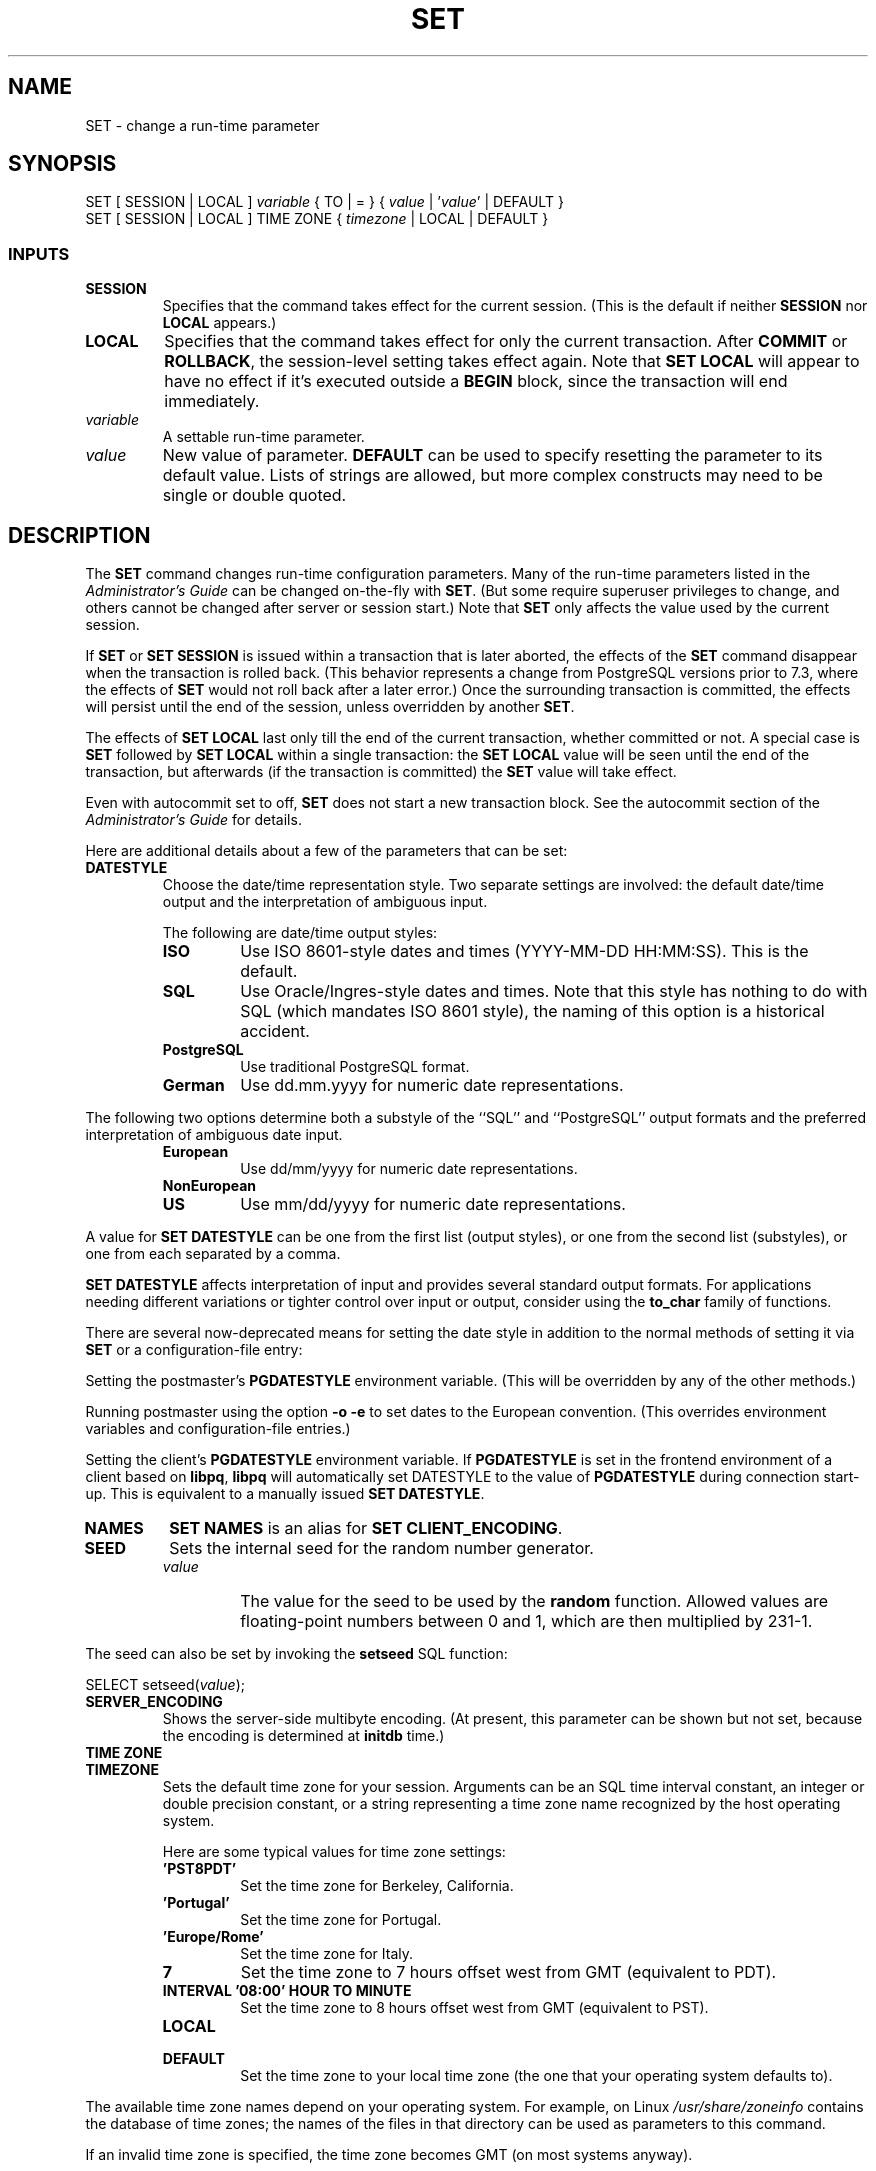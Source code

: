 .\\" auto-generated by docbook2man-spec $Revision: 1.25 $
.TH "SET" "7" "2002-11-22" "SQL - Language Statements" "SQL Commands"
.SH NAME
SET \- change a run-time parameter
.SH SYNOPSIS
.sp
.nf
SET [ SESSION | LOCAL ] \fIvariable\fR { TO | = } { \fIvalue\fR | '\fIvalue\fR' | DEFAULT }
SET [ SESSION | LOCAL ] TIME ZONE { \fItimezone\fR | LOCAL | DEFAULT }
  
.sp
.fi
.SS "INPUTS"
.PP
.TP
\fBSESSION\fR
Specifies that the command takes effect for the current session.
(This is the default if neither \fBSESSION\fR nor
\fBLOCAL\fR appears.)
.TP
\fBLOCAL\fR
Specifies that the command takes effect for only the current
transaction. After \fBCOMMIT\fR or \fBROLLBACK\fR,
the session-level setting takes effect again. Note that
\fBSET LOCAL\fR will appear to have no effect if it's
executed outside a \fBBEGIN\fR block, since the transaction
will end immediately.
.TP
\fB\fIvariable\fB\fR
A settable run-time parameter.
.TP
\fB\fIvalue\fB\fR
New value of parameter. \fBDEFAULT\fR can be
used to specify resetting the parameter to its default
value. Lists of strings are allowed, but more complex
constructs may need to be single or double quoted.
.PP
.SH "DESCRIPTION"
.PP
The \fBSET\fR command changes run-time configuration
parameters. Many of the run-time parameters listed in the
\fIAdministrator's Guide\fR can be changed on-the-fly
with \fBSET\fR. (But some require superuser privileges
to change, and others cannot be changed after server or session start.)
Note that \fBSET\fR only affects the value used by the
current session.
.PP
If \fBSET\fR or \fBSET SESSION\fR is issued
within a transaction that is later aborted, the effects of the
\fBSET\fR command disappear when the transaction is rolled
back. (This behavior represents a change from
PostgreSQL versions prior to 7.3, where
the effects of \fBSET\fR would not roll back after a later
error.) Once the surrounding transaction is committed, the effects
will persist until the end of the session, unless overridden by another
\fBSET\fR.
.PP
The effects of \fBSET LOCAL\fR last only till the end of
the current transaction, whether committed or not. A special case is
\fBSET\fR followed by \fBSET LOCAL\fR within
a single transaction: the \fBSET LOCAL\fR value will be
seen until the end of the transaction, but afterwards (if the transaction
is committed) the \fBSET\fR value will take effect.
.PP
Even with autocommit set to off, \fBSET\fR
does not start a new transaction block. See the
autocommit section of the \fIAdministrator's
Guide\fR for details.
.PP
Here are additional details about a few of the parameters that can be set:
.TP
\fBDATESTYLE\fR
Choose the date/time representation style. Two separate
settings are involved: the default date/time output and the
interpretation of ambiguous input.

The following are date/time output styles:
.RS
.TP
\fBISO\fR
Use ISO 8601-style dates and times (YYYY-MM-DD
HH:MM:SS). This is the default.
.TP
\fBSQL\fR
Use Oracle/Ingres-style dates and times. Note that this
style has nothing to do with SQL (which mandates ISO 8601
style), the naming of this option is a historical accident.
.TP
\fBPostgreSQL\fR
Use traditional PostgreSQL format.
.TP
\fBGerman\fR
Use dd.mm.yyyy for numeric date representations.
.RE
.PP

The following two options determine both a substyle of the
``SQL'' and ``PostgreSQL'' output formats
and the preferred interpretation of ambiguous date input.
.RS
.TP
\fBEuropean\fR
Use dd/mm/yyyy for numeric date representations.
.TP
\fBNonEuropean\fR
.TP
\fBUS\fR
Use mm/dd/yyyy for numeric date representations.
.RE
.PP

A value for \fBSET DATESTYLE\fR can be one from
the first list (output styles), or one from the second list
(substyles), or one from each separated by a comma.

\fBSET DATESTYLE\fR affects interpretation of
input and provides several standard output formats. For
applications needing different variations or tighter control
over input or output, consider using
the \fBto_char\fR family of
functions.

There are several now-deprecated means for setting the date style
in addition to the normal methods of setting it via \fBSET\fR or
a configuration-file entry:

Setting the postmaster's \fBPGDATESTYLE\fR environment
variable. (This will be overridden by any of the other methods.)

Running postmaster using the option \fB-o -e\fR to
set dates to the European convention.
(This overrides environment variables and configuration-file
entries.)

Setting the client's \fBPGDATESTYLE\fR environment variable.
If \fBPGDATESTYLE\fR is set in the frontend environment of a client
based on \fBlibpq\fR, \fBlibpq\fR will automatically set DATESTYLE to the
value of \fBPGDATESTYLE\fR during connection start-up. This is
equivalent to a manually issued \fBSET DATESTYLE\fR.

.TP
\fBNAMES\fR
\fBSET NAMES\fR is an alias for \fBSET CLIENT_ENCODING\fR.
.TP
\fBSEED\fR
Sets the internal seed for the random number generator.
.RS
.TP
\fB\fIvalue\fB\fR
The value for the seed to be used by the
\fBrandom\fR function. Allowed
values are floating-point numbers between 0 and 1, which
are then multiplied by 231-1.
.RE
.PP

The seed can also be set by invoking the
\fBsetseed\fR SQL function:
.sp
.nf
SELECT setseed(\fIvalue\fR);
       
.sp
.fi
.TP
\fBSERVER_ENCODING\fR
Shows the server-side multibyte encoding. (At present, this
parameter can be shown but not set, because the encoding is
determined at \fBinitdb\fR time.)
.TP
\fBTIME ZONE\fR
.TP
\fBTIMEZONE\fR
Sets the default time zone for your session. Arguments can be
an SQL time interval constant, an integer or double precision
constant, or a string representing a time zone name recognized
by the host operating system.

Here are some typical values for time zone settings:
.RS
.TP
\fB\&'PST8PDT'\fR
Set the time zone for Berkeley, California.
.TP
\fB\&'Portugal'\fR
Set the time zone for Portugal.
.TP
\fB\&'Europe/Rome'\fR
Set the time zone for Italy.
.TP
\fB7\fR
Set the time zone to 7 hours offset west from GMT (equivalent
to PDT).
.TP
\fBINTERVAL '08:00' HOUR TO MINUTE\fR
Set the time zone to 8 hours offset west from GMT (equivalent
to PST).
.TP
\fBLOCAL\fR
.TP
\fBDEFAULT\fR
Set the time zone to your local time zone (the one that
your operating system defaults to).
.RE
.PP

The available time zone names depend on your operating
system. For example, on Linux
\fI/usr/share/zoneinfo\fR contains the database
of time zones; the names of the files in that directory can be
used as parameters to this command.

If an invalid time zone is specified, the time zone
becomes GMT (on most systems anyway).

If the \fBPGTZ\fR environment variable is set in the frontend
environment of a client based on \fBlibpq\fR, \fBlibpq\fR will automatically
\fBSET TIMEZONE\fR to the value of
\fBPGTZ\fR during connection start-up. 
.PP
.PP
Use SHOW [\fBshow\fR(7)] to show the
current setting of a parameter.
.SH "DIAGNOSTICS"
.PP
.TP
\fBSET\fR
Message returned if successful.
.TP
\fBERROR: '\fIname\fB is not a\fR
The parameter you tried to set does not exist.
.TP
\fBERROR: '\fIname\fB':\fR
You must be a superuser to alter certain settings.
.TP
\fBERROR: '\fIname\fB' cannot\fR
Some parameters are fixed once the server is started.
.PP
.SH "EXAMPLES"
.PP
Set the style of date to traditional
PostgreSQL with European conventions:
.sp
.nf
SET DATESTYLE TO PostgreSQL,European;
   
.sp
.fi
.PP
Set the time zone for Berkeley, California, using quotes to
preserve the uppercase spelling of the time zone name (note
that the date style is PostgreSQL for this
example): 
.sp
.nf
SET TIME ZONE 'PST8PDT';
SELECT CURRENT_TIMESTAMP AS today;
               today                
------------------------------------
 Tue Feb 26 07:32:21.42834 2002 PST
   
.sp
.fi
.PP
Set the time zone for Italy (note the required single quotes to handle 
the special characters):
.sp
.nf
SET TIME ZONE 'Europe/Rome';
SELECT CURRENT_TIMESTAMP AS today;

             today             
-------------------------------
 2002-10-08 05:39:35.008271+02
   
.sp
.fi
.SH "COMPATIBILITY"
.SS "SQL92"
.PP
SET TIME ZONE
extends syntax defined in
SQL9x. SQL9x allows
only numeric time zone offsets while
PostgreSQL allows full time zone
specifier strings as well. All other SET
features are
PostgreSQL extensions.
.SH "SEE ALSO"
.PP
The function \fBset_config\fR provides the equivalent
capability. See \fIMiscellaneous Functions\fR in the
\fIPostgreSQL User's Guide\fR.
